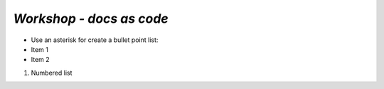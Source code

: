 *Workshop - docs as code*
========================================

* Use an asterisk for create a bullet point list: 
* Item 1
* Item 2

#. Numbered list
